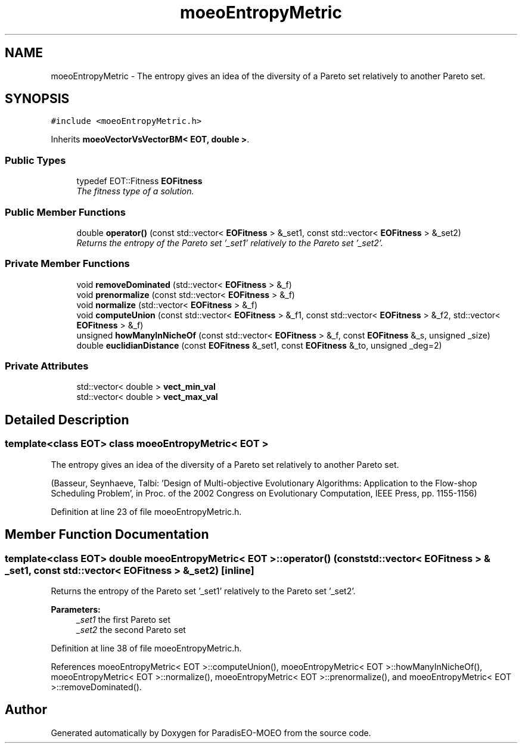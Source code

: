 .TH "moeoEntropyMetric" 3 "15 Jan 2007" "Version 0.1" "ParadisEO-MOEO" \" -*- nroff -*-
.ad l
.nh
.SH NAME
moeoEntropyMetric \- The entropy gives an idea of the diversity of a Pareto set relatively to another Pareto set.  

.PP
.SH SYNOPSIS
.br
.PP
\fC#include <moeoEntropyMetric.h>\fP
.PP
Inherits \fBmoeoVectorVsVectorBM< EOT, double >\fP.
.PP
.SS "Public Types"

.in +1c
.ti -1c
.RI "typedef EOT::Fitness \fBEOFitness\fP"
.br
.RI "\fIThe fitness type of a solution. \fP"
.in -1c
.SS "Public Member Functions"

.in +1c
.ti -1c
.RI "double \fBoperator()\fP (const std::vector< \fBEOFitness\fP > &_set1, const std::vector< \fBEOFitness\fP > &_set2)"
.br
.RI "\fIReturns the entropy of the Pareto set '_set1' relatively to the Pareto set '_set2'. \fP"
.in -1c
.SS "Private Member Functions"

.in +1c
.ti -1c
.RI "void \fBremoveDominated\fP (std::vector< \fBEOFitness\fP > &_f)"
.br
.ti -1c
.RI "void \fBprenormalize\fP (const std::vector< \fBEOFitness\fP > &_f)"
.br
.ti -1c
.RI "void \fBnormalize\fP (std::vector< \fBEOFitness\fP > &_f)"
.br
.ti -1c
.RI "void \fBcomputeUnion\fP (const std::vector< \fBEOFitness\fP > &_f1, const std::vector< \fBEOFitness\fP > &_f2, std::vector< \fBEOFitness\fP > &_f)"
.br
.ti -1c
.RI "unsigned \fBhowManyInNicheOf\fP (const std::vector< \fBEOFitness\fP > &_f, const \fBEOFitness\fP &_s, unsigned _size)"
.br
.ti -1c
.RI "double \fBeuclidianDistance\fP (const \fBEOFitness\fP &_set1, const \fBEOFitness\fP &_to, unsigned _deg=2)"
.br
.in -1c
.SS "Private Attributes"

.in +1c
.ti -1c
.RI "std::vector< double > \fBvect_min_val\fP"
.br
.ti -1c
.RI "std::vector< double > \fBvect_max_val\fP"
.br
.in -1c
.SH "Detailed Description"
.PP 

.SS "template<class EOT> class moeoEntropyMetric< EOT >"
The entropy gives an idea of the diversity of a Pareto set relatively to another Pareto set. 

(Basseur, Seynhaeve, Talbi: 'Design of Multi-objective Evolutionary Algorithms: Application to the Flow-shop Scheduling Problem', in Proc. of the 2002 Congress on Evolutionary Computation, IEEE Press, pp. 1155-1156) 
.PP
Definition at line 23 of file moeoEntropyMetric.h.
.SH "Member Function Documentation"
.PP 
.SS "template<class EOT> double \fBmoeoEntropyMetric\fP< EOT >::operator() (const std::vector< \fBEOFitness\fP > & _set1, const std::vector< \fBEOFitness\fP > & _set2)\fC [inline]\fP"
.PP
Returns the entropy of the Pareto set '_set1' relatively to the Pareto set '_set2'. 
.PP
\fBParameters:\fP
.RS 4
\fI_set1\fP the first Pareto set 
.br
\fI_set2\fP the second Pareto set 
.RE
.PP

.PP
Definition at line 38 of file moeoEntropyMetric.h.
.PP
References moeoEntropyMetric< EOT >::computeUnion(), moeoEntropyMetric< EOT >::howManyInNicheOf(), moeoEntropyMetric< EOT >::normalize(), moeoEntropyMetric< EOT >::prenormalize(), and moeoEntropyMetric< EOT >::removeDominated().

.SH "Author"
.PP 
Generated automatically by Doxygen for ParadisEO-MOEO from the source code.
